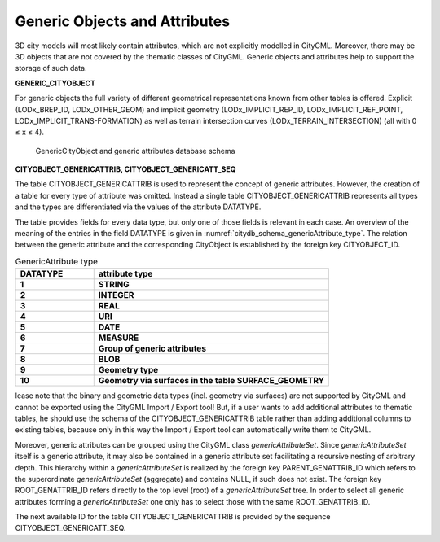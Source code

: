 Generic Objects and Attributes
^^^^^^^^^^^^^^^^^^^^^^^^^^^^^^

3D city models will most likely contain attributes, which are not
explicitly modelled in CityGML. Moreover, there may be 3D objects that
are not covered by the thematic classes of CityGML. Generic objects and
attributes help to support the storage of such data.

**GENERIC_CITYOBJECT**

For generic objects the full variety of different geometrical
representations known from other tables is offered. Explicit
(LODx_BREP_ID, LODx_OTHER_GEOM) and implicit geometry
(LODx_IMPLICIT_REP_ID, LODx_IMPLICIT_REF_POINT,
LODx_IMPLICIT_TRANS-FORMATION) as well as terrain intersection curves
(LODx_TERRAIN_INTERSECTION) (all with 0 ≤ x ≤ 4).

.. figure:: ../../../media/citydb_schema_generics_diagram.png
   :name: citydb_schema_generics_diagram

   GenericCityObject and generic attributes database schema

**CITYOBJECT_GENERICATTRIB, CITYOBJECT_GENERICATT_SEQ**

The table CITYOBJECT_GENERICATTRIB is used to represent the concept of
generic attributes. However, the creation of a table for every type of
attribute was omitted. Instead a single table CITYOBJECT_GENERICATTRIB
represents all types and the types are differentiated via the values of
the attribute DATATYPE.

The table provides fields for every data type, but only one of those
fields is relevant in each case. An overview of the meaning of the
entries in the field DATATYPE is given in :numref:`citydb_schema_genericAttribute_type`. The relation
between the generic attribute and the corresponding CityObject is
established by the foreign key CITYOBJECT_ID.

.. list-table:: GenericAttribute type
   :widths: 50 150
   :name: citydb_schema_genericAttribute_type

   * - | **DATATYPE**
     - | **attribute type**
   * - | **1**
     - | **STRING**
   * - | **2**
     - | **INTEGER**
   * - | **3**
     - | **REAL**
   * - | **4**
     - | **URI**
   * - | **5**
     - | **DATE**
   * - | **6**
     - | **MEASURE**
   * - | **7**
     - | **Group of generic attributes**
   * - | **8**
     - | **BLOB**
   * - | **9**
     - | **Geometry type**
   * - | **10**
     - | **Geometry via surfaces in the table SURFACE_GEOMETRY**


lease note that the binary and geometric data types (incl. geometry
via surfaces) are not supported by CityGML and cannot be exported using
the CityGML Import / Export tool! But, if a user wants to add additional
attributes to thematic tables, he should use the schema of the
CITYOBJECT_GENERICATTRIB table rather than adding additional columns to
existing tables, because only in this way the Import / Export tool can
automatically write them to CityGML.

Moreover, generic attributes can be grouped using the CityGML class
*genericAttributeSet*. Since *genericAttributeSet* itself is a generic
attribute, it may also be contained in a generic attribute set
facilitating a recursive nesting of arbitrary depth. This hierarchy
within a *genericAttributeSet* is realized by the foreign key
PARENT_GENATTRIB_ID which refers to the superordinate
*genericAttributeSet* (aggregate) and contains NULL, if such does not
exist. The foreign key ROOT_GENATTRIB_ID refers directly to the top
level (root) of a *genericAttributeSet* tree. In order to select all
generic attributes forming a *genericAttributeSet* one only has to
select those with the same ROOT_GENATTRIB_ID.

The next available ID for the table CITYOBJECT_GENERICATTRIB is provided
by the sequence CITYOBJECT_GENERICATT_SEQ.
